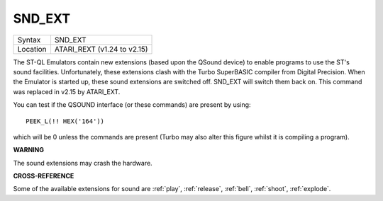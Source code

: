 ..  _snd-ext:

SND\_EXT
========

+----------+-------------------------------------------------------------------+
| Syntax   |  SND\_EXT                                                         |
+----------+-------------------------------------------------------------------+
| Location |  ATARI\_REXT (v1.24 to v2.15)                                     |
+----------+-------------------------------------------------------------------+

The ST-QL Emulators contain new extensions (based upon the QSound device) to
enable programs to use the
ST's sound facilities. Unfortunately, these extensions clash with the
Turbo SuperBASIC compiler from Digital Precision. When the Emulator is
started up, these sound extensions are switched off. SND\_EXT will
switch them back on. This command was replaced in v2.15 by ATARI\_EXT.

You can test if the QSOUND interface (or these commands) are present by
using::

    PEEK_L(!! HEX('164'))

which will be 0 unless the commands are present (Turbo may also alter
this figure whilst it is compiling a program).

**WARNING**

The sound extensions may crash the hardware.

**CROSS-REFERENCE**

Some of the available extensions for sound are
:ref:`play`, :ref:`release`,
:ref:`bell`, :ref:`shoot`,
:ref:`explode`.

